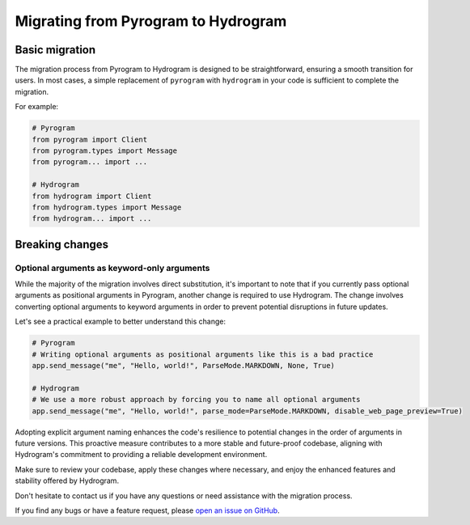 Migrating from Pyrogram to Hydrogram
====================================

Basic migration
---------------

The migration process from Pyrogram to Hydrogram is designed to be straightforward, ensuring a smooth transition for users.
In most cases, a simple replacement of ``pyrogram`` with ``hydrogram`` in your code is sufficient to complete the migration.

For example:

.. code-block:: python

    # Pyrogram
    from pyrogram import Client
    from pyrogram.types import Message
    from pyrogram... import ...

    # Hydrogram
    from hydrogram import Client
    from hydrogram.types import Message
    from hydrogram... import ...

Breaking changes
----------------

Optional arguments as keyword-only arguments
~~~~~~~~~~~~~~~~~~~~~~~~~~~~~~~~~~~~~~~~~~~~

While the majority of the migration involves direct substitution, it's important to note that if you currently pass optional
arguments as positional arguments in Pyrogram, another change is required to use Hydrogram. The change involves converting
optional arguments to keyword arguments in order to prevent potential disruptions in future updates.

Let's see a practical example to better understand this change:

.. code-block:: python

    # Pyrogram
    # Writing optional arguments as positional arguments like this is a bad practice
    app.send_message("me", "Hello, world!", ParseMode.MARKDOWN, None, True)

    # Hydrogram
    # We use a more robust approach by forcing you to name all optional arguments
    app.send_message("me", "Hello, world!", parse_mode=ParseMode.MARKDOWN, disable_web_page_preview=True)

Adopting explicit argument naming enhances the code's resilience to potential changes in the order of arguments in future versions.
This proactive measure contributes to a more stable and future-proof codebase, aligning with Hydrogram's commitment to providing a reliable development environment.

Make sure to review your codebase, apply these changes where necessary, and enjoy the enhanced features and stability offered by Hydrogram.

Don't hesitate to contact us if you have any questions or need assistance with the migration process.

If you find any bugs or have a feature request, please `open an issue on GitHub <https://github.com/AmanoTeam/hydrogram/issues/new>`_.
